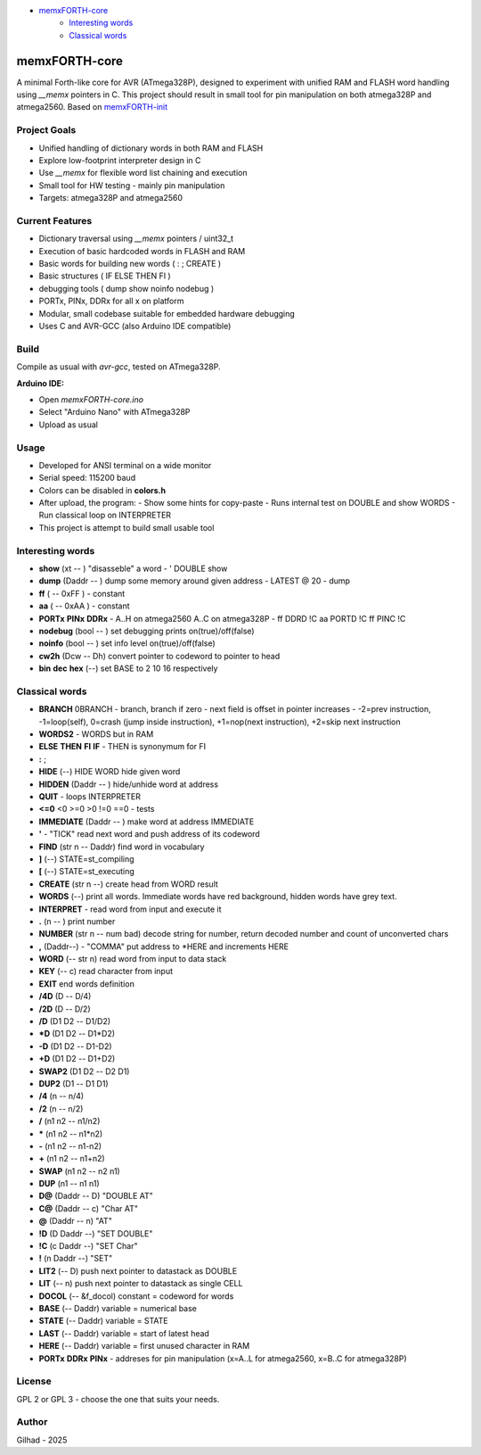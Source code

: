 
.. image:: MemxFORTHChipandColorfulStack.png
	:width: 250
	:target: MemxFORTHChipandColorfulStack.png

- `memxFORTH-core <#memxforth-core>`__
	- `Interesting words <#interesting-words>`__
	- `Classical words <#classical-words>`__

memxFORTH-core
==============

A minimal Forth-like core for AVR (ATmega328P), designed to experiment with unified RAM and FLASH word handling
using `__memx` pointers in C. This project should result in small tool for pin manipulation on both atmega328P and atmega2560.
Based on `memxFORTH-init <https://github.com/githubgilhad/memxFORTH-init>`__

Project Goals
-------------
- Unified handling of dictionary words in both RAM and FLASH
- Explore low-footprint interpreter design in C
- Use `__memx` for flexible word list chaining and execution
- Small tool for HW testing - mainly pin manipulation
- Targets: atmega328P and atmega2560


Current Features
----------------
- Dictionary traversal using `__memx` pointers / uint32_t
- Execution of basic hardcoded words in FLASH and RAM
- Basic words for building new words ( : ; CREATE )
- Basic structures ( IF ELSE THEN FI )
- debugging tools ( dump show noinfo nodebug )
- PORTx, PINx, DDRx for all x on platform
- Modular, small codebase suitable for embedded hardware debugging
- Uses C and AVR-GCC (also Arduino IDE compatible)

Build
-----

Compile as usual with `avr-gcc`, tested on ATmega328P.

**Arduino IDE:**

- Open `memxFORTH-core.ino`
- Select "Arduino Nano" with ATmega328P
- Upload as usual

Usage
-----
- Developed for ANSI terminal on a wide monitor
- Serial speed: 115200 baud
- Colors can be disabled in **colors.h**
- After upload, the program:
  - Show some hints for copy-paste
  - Runs internal test on DOUBLE and show WORDS
  - Run classical loop on INTERPRETER

- This project is attempt to build small usable tool

Interesting words
-----------------
- **show** (xt -- ) "disasseble" a word - ' DOUBLE show
- **dump** (Daddr -- ) dump some memory around given address - LATEST @ 20 - dump
- **ff** ( -- 0xFF ) - constant
- **aa** ( -- 0xAA ) - constant
- **PORTx** **PINx** **DDRx** - A..H on atmega2560 A..C on atmega328P - ff DDRD !C aa PORTD !C ff PINC !C 
- **nodebug** (bool -- ) set debugging prints on(true)/off(false)
- **noinfo** (bool -- ) set info level on(true)/off(false)
- **cw2h** (Dcw -- Dh) convert pointer to codeword to pointer to head
- **bin** **dec** **hex** (--) set BASE to 2 10 16 respectively


Classical words
---------------
- **BRANCH** 0BRANCH - branch, branch if zero - next field is offset in pointer increases - -2=prev instruction, -1=loop(self), 0=crash (jump inside instruction),  +1=nop(next instruction), +2=skip next instruction
- **WORDS2** - WORDS but in RAM
- **ELSE** **THEN** **FI** **IF**  -  THEN is synonymum for FI
- **:** ; 
- **HIDE** (--) \ HIDE WORD hide given word
- **HIDDEN** (Daddr -- ) hide/unhide word at address
- **QUIT** - loops INTERPRETER
- **<=0** <0 >=0 >0 !=0 ==0 - tests
- **IMMEDIATE** (Daddr -- ) make word at address IMMEDIATE
- **'** - "TICK" read next word and push address of its codeword
- **FIND** (str n -- Daddr) find word in vocabulary
- **]** (--) STATE=st_compiling
- **[** (--) STATE=st_executing
- **CREATE** (str n --) create head from WORD result
- **WORDS** (--) print all words. Immediate words have red background, hidden words have grey text.
- **INTERPRET** - read word from input and execute it
- **.** (n -- ) print number
- **NUMBER** (str n -- num bad) decode string for number, return decoded number and count of unconverted chars
- **,** (Daddr--) - "COMMA" put address to \*HERE and increments HERE
- **WORD** (-- str n) read word from input to data stack
- **KEY** (-- c) read character from input
- **EXIT** end words definition


- **/4D** (D -- D/4)
- **/2D** (D -- D/2)
- **/D** (D1 D2 -- D1/D2)
- **\*D** (D1 D2 -- D1*D2)
- **-D** (D1 D2 -- D1-D2)
- **+D** (D1 D2 -- D1+D2)
- **SWAP2** (D1 D2 -- D2 D1)
- **DUP2** (D1 -- D1 D1)
- **/4** (n -- n/4)
- **/2** (n -- n/2)
- **/** (n1 n2 -- n1/n2)
- **\*** (n1 n2 -- n1*n2)
- **-** (n1 n2 -- n1-n2)
- **+** (n1 n2 -- n1+n2) 
- **SWAP**  (n1 n2 -- n2 n1) 
- **DUP**  (n1 -- n1 n1) 
- **D@** (Daddr -- D) "DOUBLE AT"
- **C@** (Daddr -- c) "Char AT"
- **@** (Daddr -- n) "AT"
- **!D** (D Daddr --) "SET DOUBLE"
- **!C** (c Daddr --) "SET Char"
- **!** (n Daddr --) "SET"
- **LIT2** (-- D) push next pointer to datastack as DOUBLE
- **LIT** (-- n) push next pointer to datastack as single CELL
- **DOCOL** (-- &f_docol) constant = codeword for words
- **BASE** (-- Daddr) variable = numerical base 
- **STATE** (-- Daddr) variable = STATE
- **LAST** (-- Daddr) variable = start of latest head
- **HERE** (-- Daddr) variable = first unused character in RAM
- **PORTx** **DDRx** **PINx** - addreses for pin manipulation (x=A..L for atmega2560, x=B..C for atmega328P)


License
-------
GPL 2 or GPL 3 - choose the one that suits your needs.

Author
------
Gilhad - 2025
